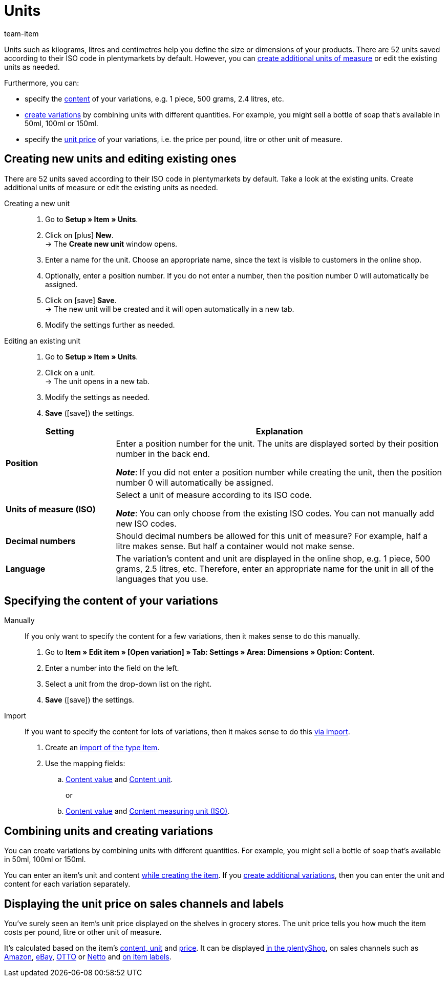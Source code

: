 = Units
:keywords: Unit, Units, Unit of measure, Units of measure, Size, Measurements, Length, Width, ISO code, ISO, Decimal numbers, Content, Unit price, Price per, Piece, Each, Kilogram, Gram, Milligram, Litre, Liter
:description: There are 52 units saved in plentymarkets by default. Learn how to create additional units of measure as needed.
:id: IHTSF1W
:author: team-item

////
zuletzt bearbeitet 18.10.2021
////

Units such as kilograms, litres and centimetres help you define the size or dimensions of your products.
There are 52 units saved according to their ISO code in plentymarkets by default.
However, you can xref:item:units.adoc#100[create additional units of measure] or edit the existing units as needed.

Furthermore, you can:

* specify the xref:item:units.adoc#150[content] of your variations, e.g. 1 piece, 500 grams, 2.4 litres, etc.
* xref:item:units.adoc#200[create variations] by combining units with different quantities.
For example, you might sell a bottle of soap that’s available in 50ml, 100ml or 150ml.
* specify the xref:item:units.adoc#300[unit price] of your variations, i.e. the price per pound, litre or other unit of measure.

[#100]
== Creating new units and editing existing ones

There are 52 units saved according to their ISO code in plentymarkets by default.
Take a look at the existing units.
Create additional units of measure or edit the existing units as needed.

[tabs]
====
Creating a new unit::
+
--

. Go to *Setup » Item » Units*.
. Click on icon:plus[role="green"] *New*. +
→ The *Create new unit* window opens.
. Enter a name for the unit.
Choose an appropriate name, since the text is visible to customers in the online shop.
. Optionally, enter a position number.
If you do not enter a number, then the position number 0 will automatically be assigned.
. Click on icon:save[set=plenty, role="green"] *Save*. +
→ The new unit will be created and it will open automatically in a new tab.
. Modify the settings further as needed.

--
Editing an existing unit::
+
--

. Go to *Setup » Item » Units*.
. Click on a unit. +
→ The unit opens in a new tab.
. Modify the settings as needed.
. *Save* (icon:save[set=plenty, role="green"]) the settings.

--
====

[cols="1,3"]
|====
|Setting |Explanation

| *Position*
|Enter a position number for the unit.
The units are displayed sorted by their position number in the back end.

*_Note_*: If you did not enter a position number while creating the unit, then the position number 0 will automatically be assigned.

| *Units of measure (ISO)*
|Select a unit of measure according to its ISO code.

*_Note_*: You can only choose from the existing ISO codes.
You can not manually add new ISO codes.

| *Decimal numbers*
|Should decimal numbers be allowed for this unit of measure?
For example, half a litre makes sense.
But half a container would not make sense.

| *Language*
|The variation’s content and unit are displayed in the online shop, e.g. 1 piece, 500 grams, 2.5 litres, etc.
Therefore, enter an appropriate name for the unit in all of the languages that you use.
|====

[#150]
== Specifying the content of your variations

[tabs]
====
Manually::
+
--

If you only want to specify the content for a few variations, then it makes sense to do this manually.

. Go to *Item » Edit item » [Open variation] » Tab: Settings » Area: Dimensions » Option: Content*.
. Enter a number into the field on the left.
. Select a unit from the drop-down list on the right.
. *Save* (icon:save[set=plenty, role="green"]) the settings.

--
Import::
+
--

If you want to specify the content for lots of variations, then it makes sense to do this xref:data:ElasticSync.adoc#[via import].

. Create an xref:data:elasticSync-item.adoc#[import of the type Item].
. Use the mapping fields:
.. xref:data:elasticSync-item.adoc#1810[Content value] and xref:data:elasticSync-item.adoc#1800[Content unit]. +
+
or
.. xref:data:elasticSync-item.adoc#1810[Content value] and xref:data:elasticSync-item.adoc#1820[Content measuring unit (ISO)].

--
====

[#200]
== Combining units and creating variations

You can create variations by combining units with different quantities. For example, you might sell a bottle of soap that’s available in 50ml, 100ml or 150ml.

You can enter an item’s unit and content xref:item:new-item.adoc#200[while creating the item]. If you xref:item:new-item.adoc#400[create additional variations], then you can enter the unit and content for each variation separately.

[#300]
== Displaying the unit price on sales channels and labels

You’ve surely seen an item’s unit price displayed on the shelves in grocery stores.
The unit price tells you how much the item costs per pound, litre or other unit of measure.

It’s calculated based on the item’s <<item/managing-items#270, content, unit>> and xref:item:managing-items.adoc#240[price].
It can be displayed xref:item:managing-items.adoc#270[in the plentyShop], on sales channels such as xref:markets:preparing-variations.adoc#860[Amazon], xref:markets:ebay-setup.adoc#4000[eBay], xref:markets:otto-market.adoc#1302[OTTO] or xref:markets:plus-gartenxxl.adoc#365[Netto] and xref:item:barcodes.adoc#900[on item labels].
